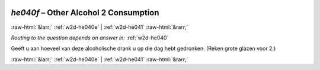 .. _w2d-he040f:

 
 .. role:: raw-html(raw) 
        :format: html 

`he040f` – Other Alcohol 2 Consumption
======================================


:raw-html:`&larr;` :ref:`w2d-he040e` | :ref:`w2d-he041` :raw-html:`&rarr;` 

*Routing to the question depends on answer in:* :ref:`w2d-he040`

Geeft u aan hoeveel van deze alcoholische drank u op die dag hebt gedronken.
(Reken grote glazen voor 2.) 


.. image:: ../_screenshots/w2-he040f.png


:raw-html:`&larr;` :ref:`w2d-he040e` | :ref:`w2d-he041` :raw-html:`&rarr;` 

